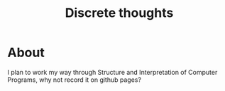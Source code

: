 #+TITLE: Discrete thoughts


* About

I plan to work my way through Structure and Interpretation of Computer Programs, why not record it
on github pages?
